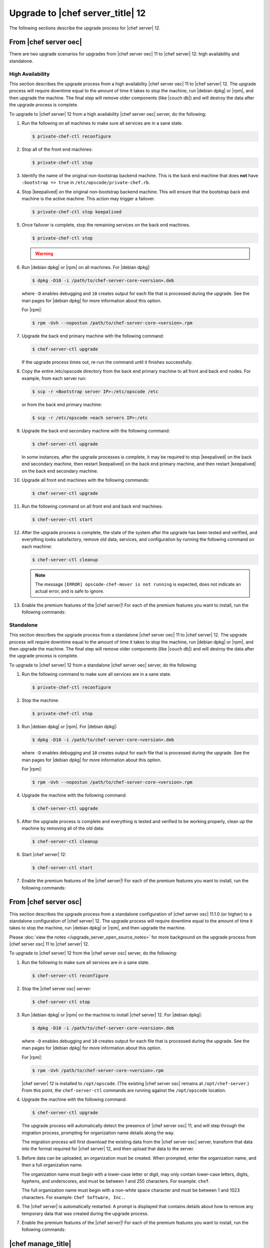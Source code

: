 =====================================================
Upgrade to |chef server_title| 12
=====================================================
The following sections describe the upgrade process for |chef server| 12.

From |chef server oec|
=====================================================
There are two upgrade scenarios for upgrades from |chef server oec| 11 to |chef server| 12: high availability and standalone.

High Availability
-----------------------------------------------------
This section describes the upgrade process from a high availability |chef server oec| 11 to |chef server| 12. The upgrade process will require downtime equal to the amount of time it takes to stop the machine, run |debian dpkg| or |rpm|, and then upgrade the machine. The final step will remove older components (like |couch db|) and will destroy the data after the upgrade process is complete.

To upgrade to |chef server| 12 from a high availability |chef server oec| server, do the following:

#. Run the following on all machines to make sure all services are in a sane state.

   .. code-block:: bash
      
      $ private-chef-ctl reconfigure

#. Stop all of the front end machines:

   .. code-block:: bash
      
      $ private-chef-ctl stop

#. Identify the name of the original non-bootstrap backend machine. This is the back end machine that does **not** have ``:bootstrap => true`` in ``/etc/opscode/private-chef.rb``.

#. Stop |keepalived| on the original non-bootstrap backend machine. This will ensure that the bootstrap back end machine is the active machine. This action may trigger a failover.

   .. code-block:: bash
      
      $ private-chef-ctl stop keepalived

#. Once failover is complete, stop the remaining services on the back end machines.

   .. code-block:: bash
      
      $ private-chef-ctl stop

   .. warning:: .. include:: ../../includes_ctl_private_chef/includes_ctl_private_chef_stop_ubuntu12.rst

#. Run |debian dpkg| or |rpm| on all machines. For |debian dpkg|:

   .. code-block:: bash
      
      $ dpkg -D10 -i /path/to/chef-server-core-<version>.deb

   where ``-D`` enables debugging and ``10`` creates output for each file that is processed during the upgrade. See the man pages for |debian dpkg| for more information about this option.
   
   For |rpm|:

   .. code-block:: bash
      
      $ rpm -Uvh --nopostun /path/to/chef-server-core-<version>.rpm

#. Upgrade the back end primary machine with the following command:

   .. code-block:: bash
      
      $ chef-server-ctl upgrade

   If the upgrade process times out, re-run the command until it finishes successfully.

#. Copy the entire /etc/opscode directory from the back end primary machine to all front and back end nodes. For example, from each server run:

   .. code-block:: bash
      
      $ scp -r <Bootstrap server IP>:/etc/opscode /etc

   or from the back end primary machine:

   .. code-block:: bash
      
      $ scp -r /etc/opscode <each servers IP>:/etc

#. Upgrade the back end secondary machine with the following command:

   .. code-block:: bash
      
      $ chef-server-ctl upgrade

   In some instances, after the upgrade processes is complete, it may be required to stop |keepalived| on the back end secondary machine, then restart |keepalived| on the back end primary machine, and then restart |keepalived| on the back end secondary machine.

#. Upgrade all front end machines with the following commands:

   .. code-block:: bash
      
      $ chef-server-ctl upgrade

#. Run the following command on all front end and back end machines:

   .. code-block:: bash
      
      $ chef-server-ctl start

#. After the upgrade process is complete, the state of the system after the upgrade has been tested and verified, and everything looks satisfactory, remove old data, services, and configuration by running the following command on each machine:

   .. code-block:: bash
      
      $ chef-server-ctl cleanup

   .. note:: The message ``[ERROR] opscode-chef-mover is not running`` is expected, does not indicate an actual error, and is safe to ignore.

#. Enable the premium features of the |chef server|! For each of the premium features you want to install, run the following commands:

   .. include:: ../../includes_ctl_chef_server/includes_ctl_chef_server_install_table.rst

Standalone
-----------------------------------------------------
This section describes the upgrade process from a standalone |chef server oec| 11 to |chef server| 12. The upgrade process will require downtime equal to the amount of time it takes to stop the machine, run |debian dpkg| or |rpm|, and then upgrade the machine. The final step will remove older components (like |couch db|) and will destroy the data after the upgrade process is complete.

To upgrade to |chef server| 12 from a standalone |chef server oec| server, do the following:

#. Run the following command to make sure all services are in a sane state.

   .. code-block:: bash
      
      $ private-chef-ctl reconfigure

#. Stop the machine:

   .. code-block:: bash
      
      $ private-chef-ctl stop

#. Run |debian dpkg| or |rpm|. For |debian dpkg|:

   .. code-block:: bash
      
      $ dpkg -D10 -i /path/to/chef-server-core-<version>.deb

   where ``-D`` enables debugging and ``10`` creates output for each file that is processed during the upgrade. See the man pages for |debian dpkg| for more information about this option.
   
   For |rpm|:

   .. code-block:: bash
      
      $ rpm -Uvh --nopostun /path/to/chef-server-core-<version>.rpm

#. Upgrade the machine with the following command:

   .. code-block:: bash
      
      $ chef-server-ctl upgrade

#. After the upgrade process is complete and everything is tested and verified to be working properly, clean up the machine by removing all of the old data:

   .. code-block:: bash
      
      $ chef-server-ctl cleanup

#. Start |chef server| 12:

   .. code-block:: bash
      
      $ chef-server-ctl start

#. Enable the premium features of the |chef server|! For each of the premium features you want to install, run the following commands:

   .. include:: ../../includes_ctl_chef_server/includes_ctl_chef_server_install_table.rst

From |chef server osc|
=====================================================
This section describes the upgrade process from a standalone configuration of |chef server osc| 11.1.0 (or higher) to a standalone configuration of |chef server| 12. The upgrade process will require downtime equal to the amount of time it takes to stop the machine, run |debian dpkg| or |rpm|, and then upgrade the machine.

Please :doc:`view the notes </upgrade_server_open_source_notes>` for more background on the upgrade process from |chef server osc| 11 to |chef server| 12.

To upgrade to |chef server| 12 from the |chef server osc| server, do the following:

#. Run the following to make sure all services are in a sane state.

   .. code-block:: bash
      
      $ chef-server-ctl reconfigure

#. Stop the |chef server osc| server:

   .. code-block:: bash
      
      $ chef-server-ctl stop

#. Run |debian dpkg| or |rpm| on the machine to install |chef server| 12. For |debian dpkg|:

   .. code-block:: bash
      
      $ dpkg -D10 -i /path/to/chef-server-core-<version>.deb

   where ``-D`` enables debugging and ``10`` creates output for each file that is processed during the upgrade. See the man pages for |debian dpkg| for more information about this option.
   
   For |rpm|:

   .. code-block:: bash
      
      $ rpm -Uvh /path/to/chef-server-core-<version>.rpm

   |chef server| 12 is installed to ``/opt/opscode``. (The existing |chef server osc| remains at ``/opt/chef-server``.) From this point, the ``chef-server-ctl`` commands are running against the ``/opt/opscode`` location.

#. Upgrade the machine with the following command:

   .. code-block:: bash
      
      $ chef-server-ctl upgrade

   The upgrade process will automatically detect the presence of |chef server osc| 11, and will step through the migration process, prompting for organization name details along the way.

   The migration process will first download the existing data from the |chef server osc| server, transform that data into the format required for |chef server| 12, and then upload that data to the server.
   
#. Before data can be uploaded, an organization must be created. When prompted, enter the organization name, and then a full organization name.

   The organization name must begin with a lower-case letter or digit, may only contain lower-case letters, digits, hyphens, and underscores, and must be between 1 and 255 characters. For example: ``chef``.

   The full organization name must begin with a non-white space character and must be between 1 and 1023 characters. For example: ``Chef Software, Inc.``.

#. The |chef server| is automatically restarted. A prompt is displayed that contains details about how to remove any temporary data that was created during the upgrade process.

#. Enable the premium features of the |chef server|! For each of the premium features you want to install, run the following commands:

   .. include:: ../../includes_ctl_chef_server/includes_ctl_chef_server_install_table.rst



|chef manage_title|
=====================================================
|chef manage| can be upgraded as part of a standalone or high availability configuration:

#. After upgrading the |chef server|, run the following command on each of the front end servers:

   .. code-block:: bash

      $ chef-server-ctl install opscode-manage

#. Reconfigure each of the front end servers:

   .. code-block:: bash

      $ opscode-manage-ctl reconfigure

|push jobs_title|
=====================================================
|push jobs| can be upgraded as part of a standalone or high availability configuration:

#. After upgrading the |chef server|, run the following command on all front and back end servers:

   .. code-block:: bash

      $ chef-server-ctl install opscode-push-jobs-server

#. TCP protocol ports 10000-10003 must be open. This allows the |push jobs| clients to communicate with the |push jobs| server. In a configuration with both front and back ends, these ports only need to be open on the back end servers. The |push jobs| server waits for connections from the |push jobs| client (and never makes a connection to a |push jobs| client).

#. Reconfigure the |push jobs| servers:

   .. code-block:: bash

      $ opscode-push-jobs-server-ctl reconfigure

#. Run the following command on each of the back end servers:

   .. code-block:: bash

      $ chef-server-ctl reconfigure

   This ensures that the |keepalived| scripts are regenerated so they are aware of |push jobs|.

#. Restart the |push jobs| components:

   .. code-block:: bash

      $ chef-server-ctl restart opscode-pushy-server

#. Verify the installation:

   .. code-block:: bash

      $ opscode-push-jobs-server-ctl test

#. Install the |push jobs| client on all nodes using the |cookbook push jobs| cookbook, as needed.